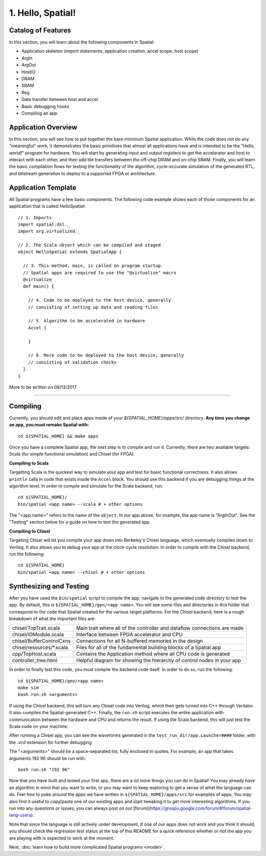 
1. Hello, Spatial!
==================

Catalog of Features
-------------------

In this section, you will learn about the following components in Spatial:

- Application skeleton (import statements, application creation, accel scope, host scope)

- ArgIn

- ArgOut

- HostIO

- DRAM

- SRAM

- Reg

- Data transfer between host and accel

- Basic debugging hooks

- Compiling an app

Application Overview
--------------------

In this section, you will see how to put together the bare-minimum Spatial application.  While the
code does not do any "meaningful" work, it demonstrates the basic primitives that almost all applications 
have and is intended to be the "Hello, world!" program for hardware.  You will start by generating input and
output registers to get the accelerator and host to interact with each other, and then add tile transfers
between the off-chip DRAM and on-chip SRAM.  Finally, you will learn the basic compilation flows for testing the
functionality of the algorithm, cycle-accurate simulation of the generated RTL, and bitstream generation to
deploy to a supported FPGA or architecture.

Application Template
---------------------

All Spatial programs have a few basic components. The following code example shows each of those components for
an application that is called `HelloSpatial`::

    // 1. Imports
    import spatial.dsl._
    import org.virtualized._

    // 2. The Scala object which can be compiled and staged
    object HelloSpatial extends SpatialApp {

      // 3. This method, main, is called on program startup.
      // Spatial apps are required to use the "@virtualize" macro
      @virtualize
      def main() {

        // 4. Code to be deployed to the host device, generally
        // consisting of setting up data and reading files

        // 5. Algorithm to be accelerated in hardware
        Accel {

        }

        // 6. More code to be deployed to the host device, generally
        // consisting of validation checks
      }
    }

More to be written on 09/13/2017

.. Because Spatial is a DSL for programming reconfigurable *hardware*, we will begin with the hardware equivalent of "Hello, World."
.. In this app, the hardware reads some numeric argument from an off-chip source and then echoes it back to an off-chip destination.

.. Spatial apps are always divided into two parts: the portion of code that runs on the host CPU and the portion of code that gets generated as an accelerator.
.. In this example, the entirety of the app exists inside of **(3)** ``main()``, and the subset of code inside of the scope prefixed with **(7)** ``Accel`` is the hardware part of the app.

.. In the ArgInOut app, we start with three declarations above the ``Accel`` scope:

.. **(4)** We first declare *N* to be one of the command-line input arguments at run-time by setting it equal to ``args(0)``.
.. We must also explicitly cast this :doc:`../cpu/string` argument to a Spatial type by appending ``.to[Int]``.

.. **(5)** We then, declare *x* to be an :doc:`ArgIn <../accel/memories/reg>` of type :doc:`Int <../common/fixpt>` and
.. *y* to be an :doc:`ArgOut <../accel/memories/reg>` of type :doc:`Int <../common/fixpt>`.

.. In addition to ArgIns and ArgOuts, Spatial offers :doc:`../accel/memories/dram`, which represents an off-chip memory that
.. both the host and the accelerator can read from and write to.


.. **(6)** Now that we have both a value that represents an ArgIn and another value which reads some value from the command-line at runtime,
.. we must connect the two with ``setArg(<HW val>, <SW val>)``.
.. Similarly, we can connect a DRAM to an array with ``setMem(<HW array>, <SW array>)``.

.. **(7)** Next, we specify the ``Accel`` block.
.. In this particular app, we simply want to add the number `4` to whatever input argument is read in.
.. To do this, we just use the Reg ``:=`` operation to write our ArgOut register with ``x + 4``.
.. In later sections, you will learn what other operations and building blocks Spatial exposes to the developer.


.. **(8)**  After the ``Accel`` block, we return to the host code section of an app that will interact with the result generated by the hardware.
.. Specifically, we start by assigning the ArgOut register to a software variable with ``getArg(<HW val>)``.
.. Similarly, we can assign a DRAM to a software array with ``getMem(<HW array>)``.

.. **(9)** Finally, we add any debug and validation code to check if the accelerator is performing as expected.
.. In this example, we compute the result we expect the hardware to give, and then :doc:`print <../cpu/debug>` both this number and the number we actually got.

----------------

Compiling
---------

.. highlight:: bash

Currently, you should edit and place apps inside of your `${SPATIAL_HOME}/apps/src/` directory.
**Any time you change an app, you must remake Spatial with:** ::

    cd ${SPATIAL_HOME} && make apps

Once you have a complete Spatial app, the next step is to compile and run it.
Currently, there are two available targets: Scala (for simple functional simulation) and Chisel (for FPGA).

**Compiling to Scala**

Targetting Scala is the quickest way to simulate your app and test for basic functional correctness.
It also allows ``println`` calls in code that exists inside the ``Accel`` block.
You should use this backend if you are debugging things at the algorithm level.
In order to compile and simulate for the Scala backend, run::

    cd ${SPATIAL_HOME}/
    bin/spatial <app name> --scala # + other options

The "<app name>" refers to the name of the ``object``. In our app above, for example, the app name is "ArgInOut".
See the "Testing" section below for a guide on how to test the generated app



**Compiling to Chisel**

Targeting Chisel will let you compile your app down into Berkeley's Chisel language, which eventually compiles down to Verilog.
It also allows you to debug your app at the clock-cycle resolution. In order to compile with the Chisel backend, run the following::

    cd ${SPATIAL_HOME}
    bin/spatial <app name> --chisel # + other options



Synthesizing and Testing
------------------------

After you have used the ``bin/spatial`` script to compile the app, navigate to the generated code
directory to test the app.  By default, this is ``${SPATIAL_HOME}/gen/<app name>``.  You will see some
files and directories in this folder that correspond to the code that Spatial created for the various
target platforms.
For the Chisel backend, here is a rough breakdown of what the important files are:

+---------------------------+---------------------------------------------------------------------------+
| chisel/TopTrait.scala     | Main trait where all of the controller and dataflow connections are made  |
+---------------------------+---------------------------------------------------------------------------+
| chisel/IOModule.scala     | Interface between FPGA accelerator and CPU                                |
+---------------------------+---------------------------------------------------------------------------+
| chisel/BufferControlCxns  | Connections for all N-buffered memories in the design                     |
+---------------------------+---------------------------------------------------------------------------+
| chisel/resources/\*.scala | Files for all of the fundamental building blocks of a Spatial app         |
+---------------------------+---------------------------------------------------------------------------+
| cpp/TopHost.scala         | Contains the Application method where all CPU code is generated           |
+---------------------------+---------------------------------------------------------------------------+
| controller_tree.html      | Helpful diagram for showing the hierarchy of control nodes in your app    |
+---------------------------+---------------------------------------------------------------------------+


In order to finally test this code, you must compile the backend code itself. In order to do so, run the following::

    cd ${SPATIAL_HOME}/gen/<app name>
    make sim
    bash run.sh <arguments>

If using the Chisel backend, this will turn any Chisel code into Verilog, which then gets turned into C++ through Verilator.
It also compiles the Spatial-generated C++.  Finally, the ``run.sh`` script executes the entire application with communication between the hardware and CPU and returns the result.
If using the Scala backend, this will just test the Scala code on your machine.

After running a Chisel app, you can see the waveforms generated in the ``test_run_dir/app.Launcher####`` folder, with the `.vcd` extension for further debugging

The "<arguments>" should be a space-separated list, fully enclosed in quotes.  For example, an app that takes arguments 192 96 should be run with::

	bash run.sh "192 96"



Now that you have built and tested your first app, there are a lot more things you can do in Spatial!
You may already have an algorithm in mind that you want to write, or you may want to keep exploring to get a sense of what the language can do.
Feel free to poke around the apps we have written in ``${SPATIAL_HOME}/apps/src`` for examples of apps.
You may also find it useful to copy/paste one of our existing apps and start tweaking it to get more interesting algorithms.
If you run into any questions or issues, you can always post on our [forum](https://groups.google.com/forum/#!forum/spatial-lang-users).

Note that since the language is still actively under development, if one of our apps does not work and you think it should,
you should check the regression test status at the top of this README for a quick reference whether or not the app you are playing with is expected to work at the moment.


Next, :doc:`learn how to build more complicated Spatial programs <model>`.

